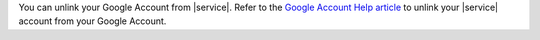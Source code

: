 You can unlink your Google Account from |service|. Refer to the
`Google Account Help article <https://support.google.com/accounts/answer/3466521?hl=en>`__
to unlink your |service| account from your Google Account.
